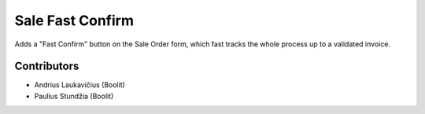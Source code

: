 =================
Sale Fast Confirm
=================

Adds a "Fast Confirm" button on the Sale Order form, which fast tracks the
whole process up to a validated invoice.

Contributors
============

* Andrius Laukavičius (Boolit)
* Paulius Stundžia (Boolit)